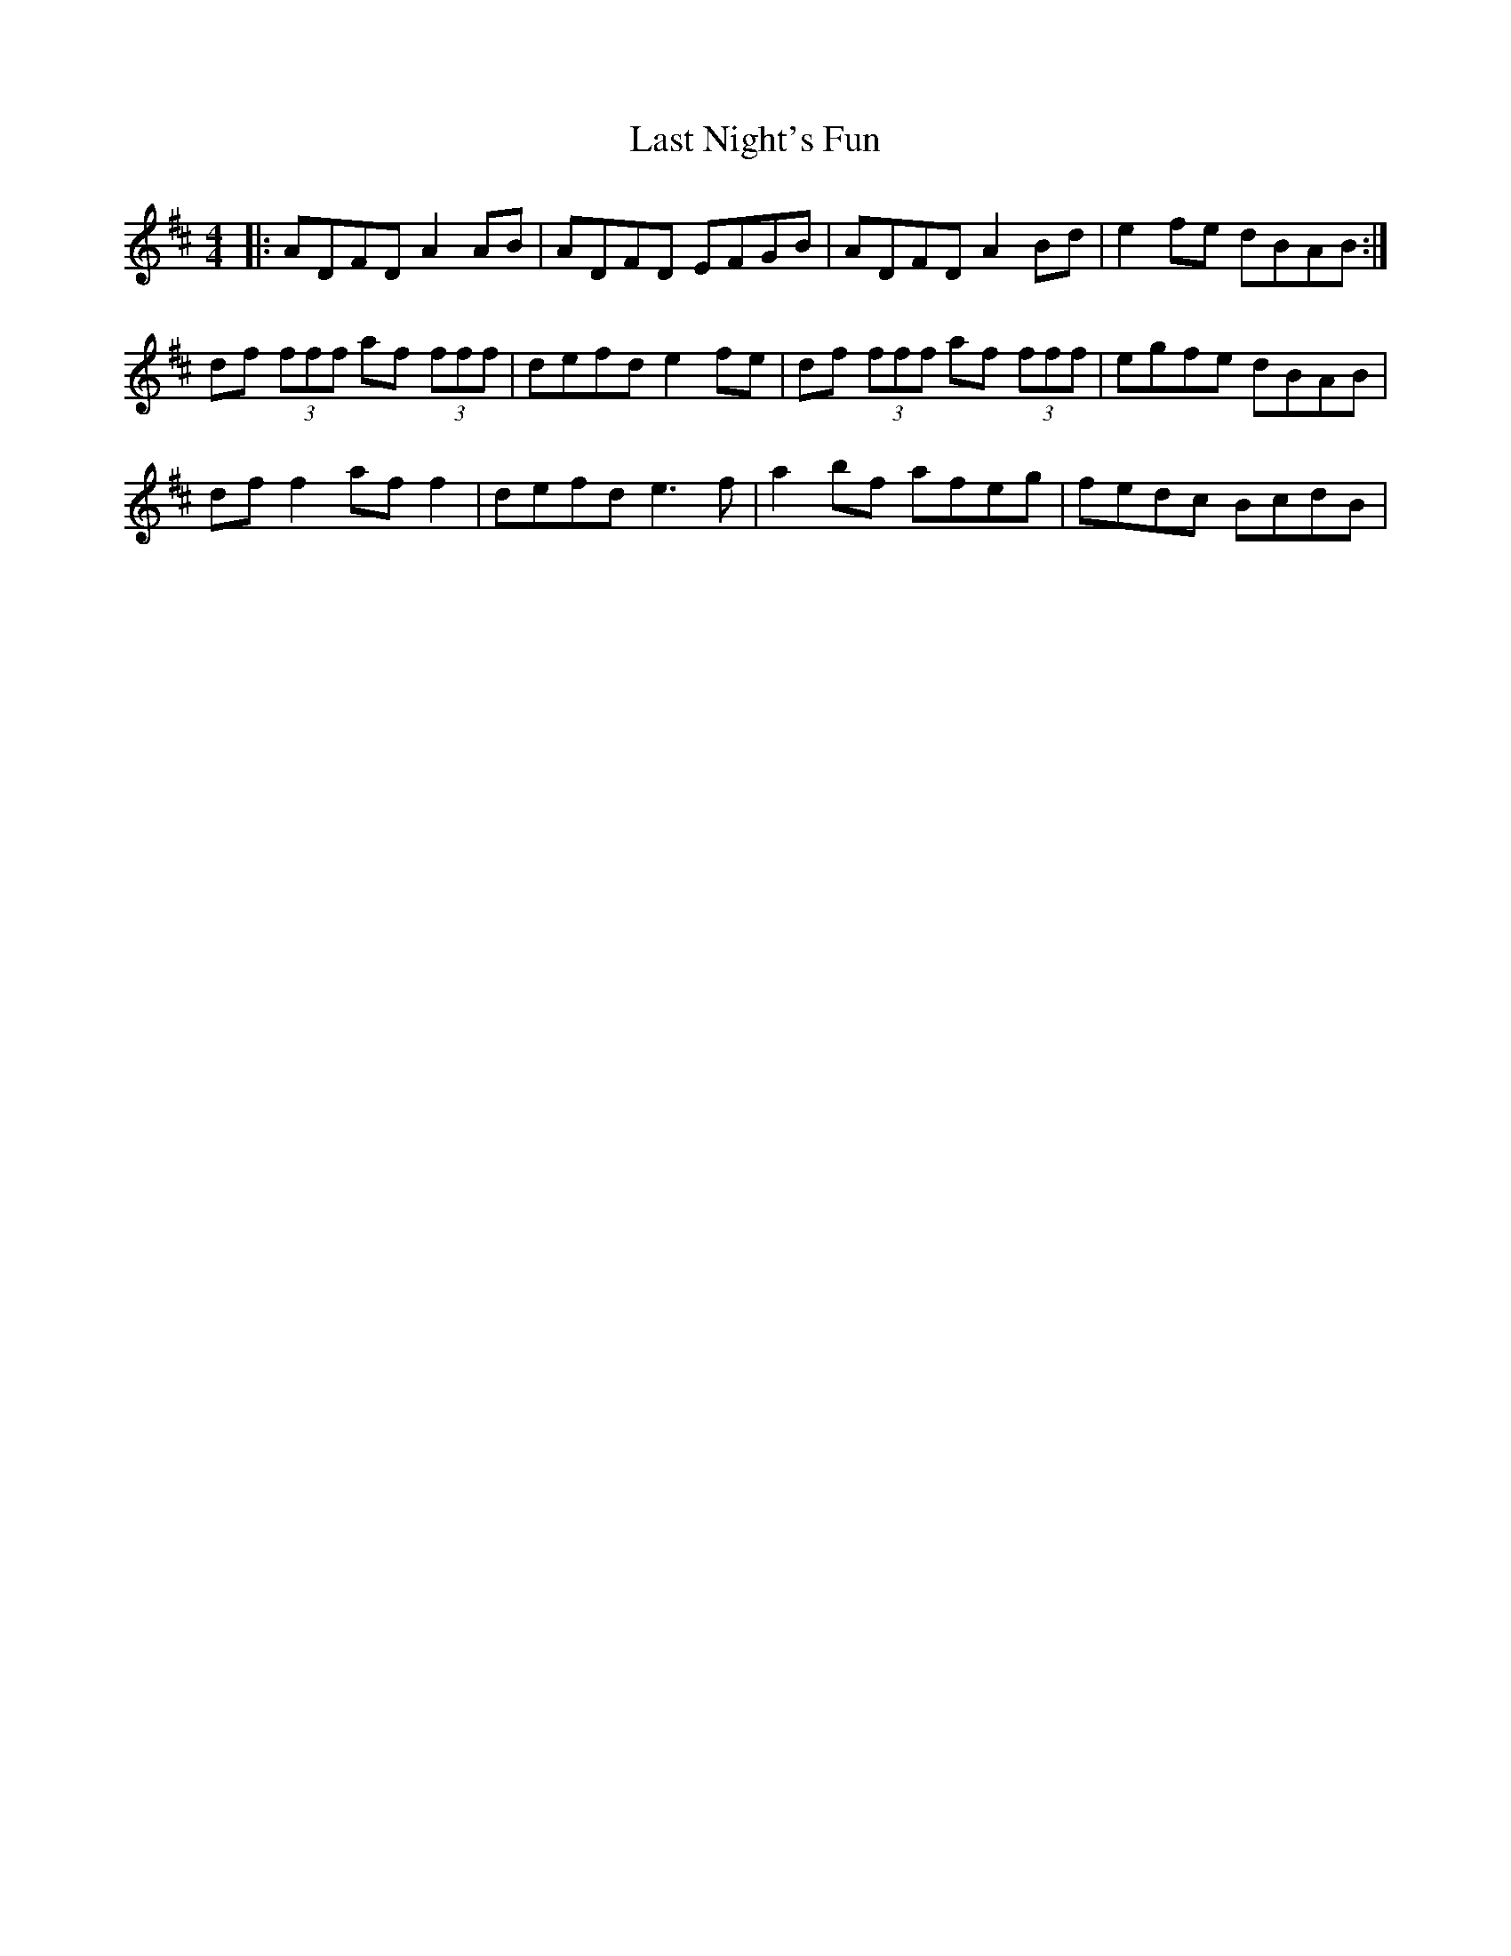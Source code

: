 X: 23015
T: Last Night's Fun
R: reel
M: 4/4
K: Dmajor
|:ADFD A2AB|ADFD EFGB|ADFD A2 Bd|e2fe dBAB:|
df (3fff af (3fff|defd e2fe|df (3fff af (3fff|egfe dBAB|
dff2 aff2|defd e3f|a2bf afeg|fedc BcdB|

